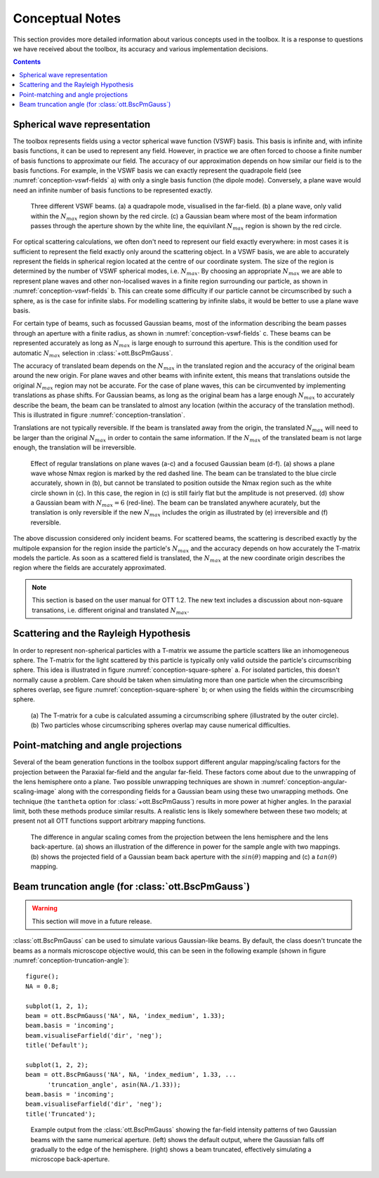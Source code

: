 
.. _conceptual-notes:

################
Conceptual Notes
################

.. todo:: Should all these sections stay here???

This section provides more detailed information about various
concepts used in the toolbox.  It is a response to questions we have
received about the toolbox, its accuracy and various implementation
decisions.

.. contents:: Contents
   :depth: 3
   :local:

Spherical wave representation
=============================

The toolbox represents fields using a vector spherical wave function (VSWF)
basis.
This basis is infinite and, with infinite basis functions, it can be used
to represent any field.
However, in practice we are often forced to choose a finite number of
basis functions to approximate our field.
The accuracy of our approximation depends on how similar our field is
to the basis functions.
For example, in the VSWF basis we can exactly
represent the quadrapole field (see :numref:`conception-vswf-fields` a) with
only a single basis function (the dipole mode).
Conversely, a plane wave would need an infinite number of basis functions
to be represented exactly.

.. _conception-vswf-fields:
.. figure:: images/Conception/vswfField.png
   :alt: examples of VSWF fields

   Three different VSWF beams.
   (a) a quadrapole mode, visualised in the far-field.
   (b) a plane wave, only valid within the :math:`N_{max}` region
   shown by the red circle.
   (c) a Gaussian beam where most of the beam information passes
   through the aperture shown by the white line, the equivilant
   :math:`N_{max}` region is shown by the red circle.

For optical scattering calculations, we often don't need
to represent our field exactly everywhere: in most cases it is
sufficient to represent the field exactly only around the scattering object.
In a VSWF basis, we are able to accurately represent the fields in
spherical region located at the centre of our coordinate system.
The size of the region is determined by the number of
VSWF spherical modes, i.e. :math:`N_{max}`.
By choosing an appropriate :math:`N_{max}` we are able to represent
plane waves and other non-localised waves in a finite region surrounding
our particle, as shown in :numref:`conception-vswf-fields` b.
This can create some difficulty if our particle cannot be circumscribed
by such a sphere, as is the case for infinite slabs.
For modelling scattering by infinite slabs, it would be better to
use a plane wave basis.

For certain type of beams, such as focussed Gaussian beams, most of
the information describing the beam passes through an aperture with
a finite radius, as shown in :numref:`conception-vswf-fields` c.
These beams can be represented accurately as long as :math:`N_{max}`
is large enough to surround this aperture.
This is the condition used for automatic :math:`N_{max}` selection
in :class:`+ott.BscPmGauss`.

The accuracy of translated beam depends on the :math:`N_{max}` in
the translated region and the accuracy of the original beam around the
new origin.
For plane waves and other beams with infinite extent, this means that
translations outside the original :math:`N_{max}` region may not be
accurate.  For the case of plane waves, this can be circumvented by
implementing translations as phase shifts.
For Gaussian beams, as long as the original beam has a large enough
:math:`N_{max}` to accurately describe the beam, the beam can be translated
to almost any location (within the accuracy of the translation method).
This is illustrated in figure :numref:`conception-translation`.

Translations are not typically reversible.
If the beam is translated away from the origin, the translated
:math:`N_{max}` will need to be larger than the original
:math:`N_{max}` in order to contain the same information.
If the :math:`N_{max}` of the translated beam is not large enough,
the translation will be irreversible.

.. _conception-translation:
.. figure:: images/Conception/translations.png
   :alt: Images exploring translation of different beams

   Effect of regular translations on plane waves (a-c) and a
   focused Gaussian beam (d-f).  (a) shows a plane wave whose Nmax
   region is marked by the red dashed line.  The beam can be translated
   to the blue circle accurately, shown in (b), but cannot be translated
   to position outside the Nmax region such as the white circle shown in (c).
   In this case, the region in (c) is still fairly flat but the amplitude
   is not preserved.
   (d) show a Gaussian beam with :math:`N_{max} = 6` (red-line).
   The beam can be translated anywhere acurately, but the translation is
   only reversible if the new :math:`N_{max}` includes the origin as
   illustrated by (e) irreversible and (f) reversible.

The above discussion considered only incident beams.
For scattered beams, the scattering is described exactly by the
multipole expansion for the region inside the particle's :math:`N_{max}`
and the accuracy depends on how accurately the T-matrix models the
particle.
As soon as a scattered field is translated, the :math:`N_{max}` at the
new coordinate origin describes the region where the fields are
accurately approximated.

.. note:: This section is based on the user manual for OTT 1.2.
   The new text includes a discussion about non-square transations,
   i.e. different original and translated :math:`N_{max}`.

Scattering and the Rayleigh Hypothesis
======================================

In order to represent non-spherical particles with a T-matrix we assume
the particle scatters like an inhomogeneous sphere.
The T-matrix for the light scattered by this particle is typically
only valid outside the particle's circumscribing sphere.
This idea is illustrated in figure :numref:`conception-square-sphere` a.
For isolated particles, this doesn't normally cause a problem.
Care should be taken when simulating more than one particle when
the circumscribing spheres overlap, see
figure :numref:`conception-square-sphere` b; or when using the fields
within the circumscribing sphere.

.. _conception-square-sphere:
.. figure:: images/Conception/squareSphere.png
   :alt: a square inside a sphere and two overlapping spheres

   (a) The T-matrix for a cube is calculated assuming a circumscribing
   sphere (illustrated by the outer circle).
   (b) Two particles whose circumscribing spheres overlap
   may cause numerical difficulties.

.. _conception-angular-scaling:

Point-matching and angle projections
====================================

Several of the beam generation functions in the toolbox support
different angular mapping/scaling factors for the projection between
the Paraxial far-field and the angular far-field.
These factors come about due to the unwrapping of the lens hemisphere
onto a plane.
Two possible unwrapping techniques are shown in
:numref:`conception-angular-scaling-image` along with the corresponding
fields for a Gaussian beam using these two unwrapping methods.
One technique (the ``tantheta`` option for :class:`+ott.BscPmGauss`)
results in more power at higher angles.
In the paraxial limit, both these methods produce similar results.
A realistic lens is likely somewhere between these two models;
at present not all OTT functions support arbitrary mapping functions.

.. _conception-angular-scaling-image:
.. figure:: images/Conception/angularScaling.png
   :alt: Image describing angular scaling factor

   The difference in angular scaling comes from the projection between
   the lens hemisphere and the lens back-aperture.
   (a) shows an illustration of the difference in power for the
   sample angle with two mappings.
   (b) shows the projected field of a Gaussian beam back aperture
   with the :math:`sin(\theta)` mapping
   and (c) a :math:`tan(\theta)` mapping.

Beam truncation angle (for :class:`ott.BscPmGauss`)
===================================================

.. warning:: This section will move in a future release.

:class:`ott.BscPmGauss` can be used to simulate various Gaussian-like
beams.  By default, the class doesn't truncate the beams as a
normals microscope objective would, this can be seen in the following
example (shown in figure :numref:`conception-truncation-angle`)::

   figure();
   NA = 0.8;

   subplot(1, 2, 1);
   beam = ott.BscPmGauss('NA', NA, 'index_medium', 1.33);
   beam.basis = 'incoming';
   beam.visualiseFarfield('dir', 'neg');
   title('Default');

   subplot(1, 2, 2);
   beam = ott.BscPmGauss('NA', NA, 'index_medium', 1.33, ...
         'truncation_angle', asin(NA./1.33));
   beam.basis = 'incoming';
   beam.visualiseFarfield('dir', 'neg');
   title('Truncated');

.. _conception-truncation-angle:
.. figure:: images/Conception/truncationAngle.png
   :alt: Image describing truncation_angle paramter

   Example output from the :class:`ott.BscPmGauss` showing the
   far-field intensity patterns of two Gaussian beams with the
   same numerical aperture.  (left) shows the default output, where
   the Gaussian falls off gradually to the edge of the hemisphere.
   (right) shows a beam truncated, effectively simulating a
   microscope back-aperture.

